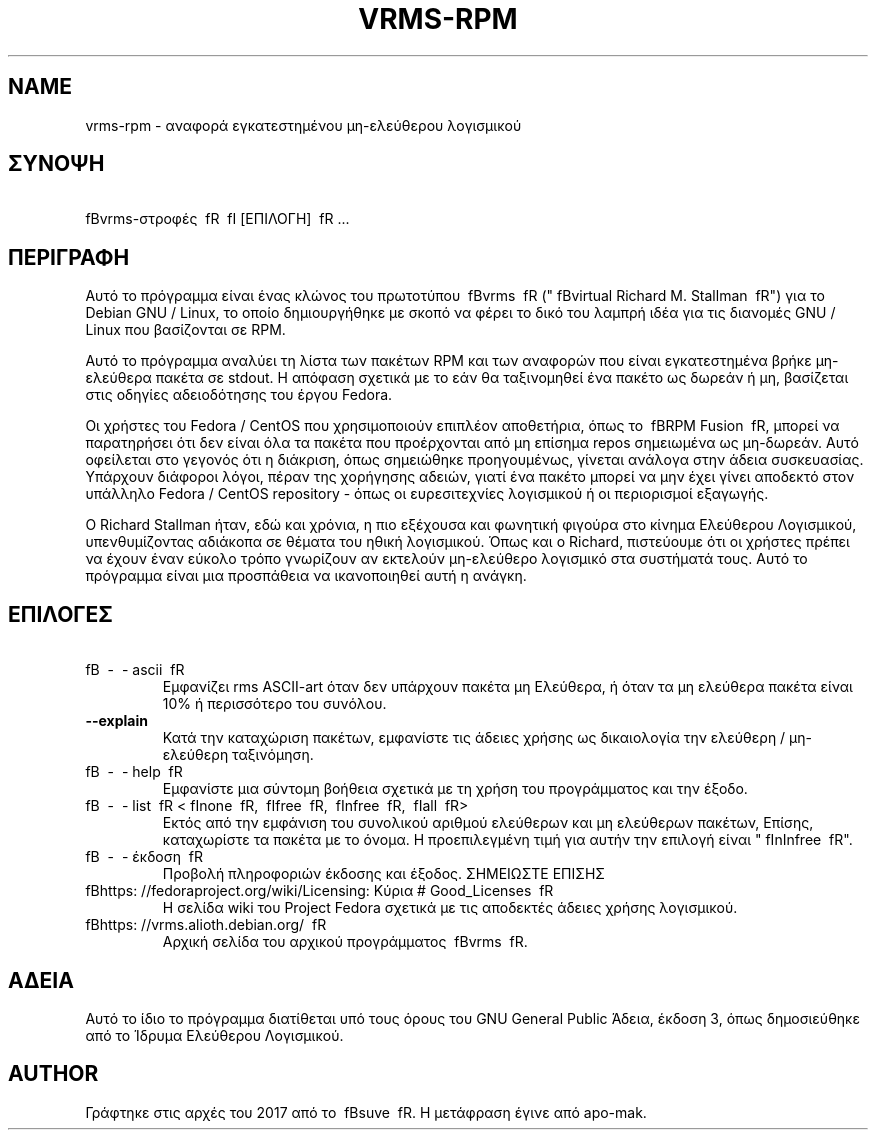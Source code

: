 .TH VRMS-RPM 1
.SH NAME
vrms-rpm - αναφορά εγκατεστημένου μη-ελεύθερου λογισμικού
.SH ΣΥΝΟΨΗ 
\ fBvrms-στροφές \ fR \ fI [ΕΠΙΛΟΓΗ] \ fR ...
.SH ΠΕΡΙΓΡΑΦΗ
Αυτό το πρόγραμμα είναι ένας κλώνος του πρωτοτύπου
\ fBvrms \ fR ("\ fBvirtual Richard M. Stallman \ fR")
για το Debian GNU / Linux, το οποίο δημιουργήθηκε με σκοπό να φέρει το δικό του
λαμπρή ιδέα για τις διανομές GNU / Linux που βασίζονται σε RPM.
.PP
Αυτό το πρόγραμμα αναλύει τη λίστα των πακέτων RPM και των αναφορών που είναι εγκατεστημένα
βρήκε μη-ελεύθερα πακέτα σε stdout. Η απόφαση σχετικά με το εάν θα ταξινομηθεί ένα πακέτο
ως δωρεάν ή μη, βασίζεται στις οδηγίες αδειοδότησης του έργου Fedora.
.PP
Οι χρήστες του Fedora / CentOS που χρησιμοποιούν επιπλέον αποθετήρια, όπως το \ fBRPM Fusion \ fR,
μπορεί να παρατηρήσει ότι δεν είναι όλα τα πακέτα που προέρχονται από μη επίσημα repos σημειωμένα ως
μη-δωρεάν. Αυτό οφείλεται στο γεγονός ότι η διάκριση, όπως σημειώθηκε προηγουμένως, γίνεται ανάλογα
στην άδεια συσκευασίας. Υπάρχουν διάφοροι λόγοι, πέραν της χορήγησης αδειών, γιατί
ένα πακέτο μπορεί να μην έχει γίνει αποδεκτό στον υπάλληλο
Fedora / CentOS repository - όπως οι ευρεσιτεχνίες λογισμικού ή οι περιορισμοί εξαγωγής.
.PP
Ο Richard Stallman ήταν, εδώ και χρόνια, η πιο εξέχουσα και φωνητική φιγούρα
στο κίνημα Ελεύθερου Λογισμικού, υπενθυμίζοντας αδιάκοπα σε θέματα του
ηθική λογισμικού. Όπως και ο Richard, πιστεύουμε ότι οι χρήστες πρέπει να έχουν έναν εύκολο τρόπο
γνωρίζουν αν εκτελούν μη-ελεύθερο λογισμικό στα συστήματά τους.
Αυτό το πρόγραμμα είναι μια προσπάθεια να ικανοποιηθεί αυτή η ανάγκη.
.SH ΕΠΙΛΟΓΕΣ
.TP
\ fB \ - \ - ascii \ fR
Εμφανίζει rms ASCII-art όταν δεν υπάρχουν πακέτα μη Ελεύθερα,
ή όταν τα μη ελεύθερα πακέτα είναι 10% ή περισσότερο του συνόλου.
.TP
\fB\-\-explain\fR
Κατά την καταχώριση πακέτων, εμφανίστε τις άδειες χρήσης ως δικαιολογία
την ελεύθερη / μη-ελεύθερη ταξινόμηση.
.TP
\ fB \ - \ - help \ fR
Εμφανίστε μια σύντομη βοήθεια σχετικά με τη χρήση του προγράμματος και την έξοδο.
.TP
\ fB \ - \ - list \ fR <\ fInone \ fR, \ fIfree \ fR, \ fInfree \ fR, \ fIall \ fR>
Εκτός από την εμφάνιση του συνολικού αριθμού ελεύθερων και μη ελεύθερων πακέτων,
Επίσης, καταχωρίστε τα πακέτα με το όνομα.
Η προεπιλεγμένη τιμή για αυτήν την επιλογή είναι "\ fInInfree \ fR".
.TP
\ fB \ - \ - έκδοση \ fR
Προβολή πληροφοριών έκδοσης και έξοδος.
ΣΗΜΕΙΩΣΤΕ ΕΠΙΣΗΣ
.TP
\ fBhttps: //fedoraproject.org/wiki/Licensing: Κύρια # Good_Licenses \ fR
Η σελίδα wiki του Project Fedora σχετικά με τις αποδεκτές άδειες χρήσης λογισμικού.
.TP
\ fBhttps: //vrms.alioth.debian.org/ \ fR
Αρχική σελίδα του αρχικού προγράμματος \ fBvrms \ fR.
.SH ΑΔΕΙΑ
Αυτό το ίδιο το πρόγραμμα διατίθεται υπό τους όρους του GNU General Public
Άδεια, έκδοση 3, όπως δημοσιεύθηκε από το Ίδρυμα Ελεύθερου Λογισμικού.
.SH AUTHOR
Γράφτηκε στις αρχές του 2017 από το \ fBsuve \ fR.
Η μετάφραση έγινε από apo-mak. 
